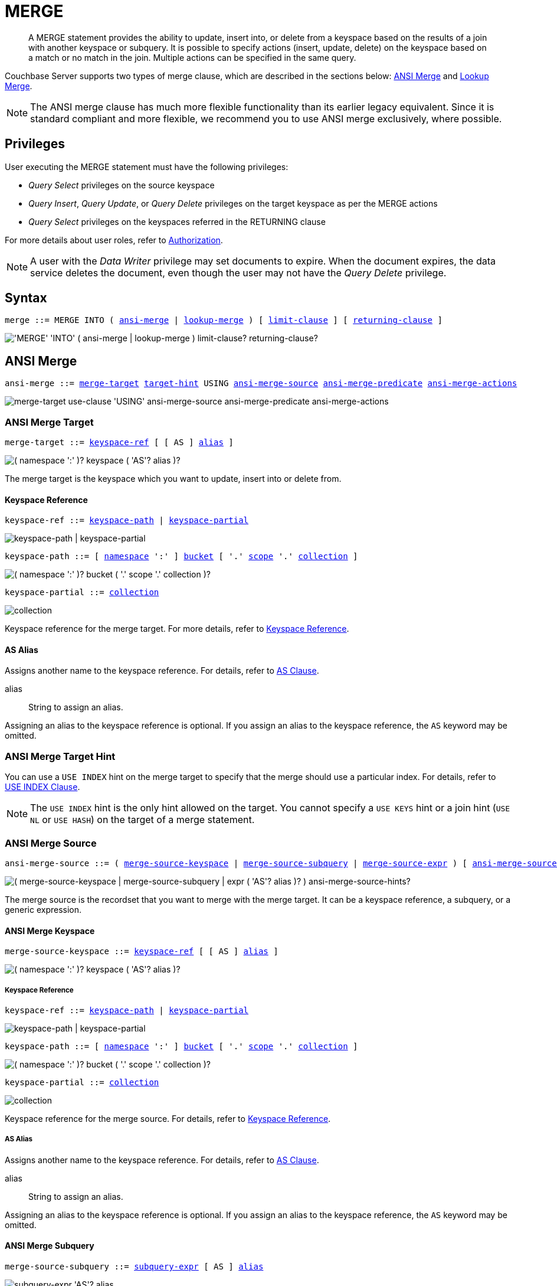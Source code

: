 = MERGE
:page-topic-type: concept
:imagesdir: ../../assets/images

:authorization-overview: xref:learn:security/authorization-overview.adoc
:bucket-expiration: xref:learn:buckets-memory-and-storage/expiration.adoc
:logical-hierarchy: xref:n1ql-intro/sysinfo.adoc#logical-hierarchy
:selectclause: xref:n1ql-language-reference/selectclause.adoc
:subqueries: xref:n1ql-language-reference/subqueries.adoc
:expression: xref:n1ql-language-reference/index.adoc
:uuid: xref:n1ql-language-reference/metafun.adoc#uuid
:document-expiration: xref:3.0@java-sdk:howtos:kv-operations.adoc#document-expiration

:from: xref:n1ql-language-reference/from.adoc
:from-keyspace-ref: {from}#from-keyspace-ref
:as-clause: {from}#section_ax5_2nx_1db

:hints: xref:n1ql-language-reference/hints.adoc
:use-index-clause: {hints}#use-index-clause

:join: xref:n1ql-language-reference/join.adoc
:ansi-join-hints: {join}#ansi-join-hints
:multiple-hints: {join}#multiple-hints

:update: xref:n1ql-language-reference/update.adoc
:set-clause: {update}#set-clause
:unset-clause: {update}#unset-clause
:update-for: {update}#update-for
:where-clause: {update}#where-clause

:insert: xref:n1ql-language-reference/insert.adoc
:limit-clause: {insert}#limit-clause
:returning-clause: {insert}#returning-clause

[abstract]
A MERGE statement provides the ability to update, insert into, or delete from a keyspace based on the results of a join with another keyspace or subquery.
It is possible to specify actions (insert, update, delete) on the keyspace based on a match or no match in the join.
Multiple actions can be specified in the same query.

Couchbase Server supports two types of merge clause, which are described in the sections below: <<ansi-merge,ANSI Merge>> and <<lookup-merge,Lookup Merge>>.

NOTE: The ANSI merge clause has much more flexible functionality than its earlier legacy equivalent.
Since it is standard compliant and more flexible, we recommend you to use ANSI merge exclusively, where possible.

== Privileges

User executing the MERGE statement must have the following privileges:

* _Query Select_ privileges on the source keyspace
* _Query Insert_, _Query Update_, or _Query Delete_ privileges on the target keyspace as per the MERGE actions
* _Query Select_ privileges on the keyspaces referred in the RETURNING clause

For more details about user roles, refer to
xref:learn:security/authorization-overview.adoc[Authorization].

[NOTE]
A user with the _Data Writer_ privilege may set documents to expire.
When the document expires, the data service deletes the document, even though the user may not have the _Query Delete_ privilege.

== Syntax

[subs="normal"]
----
merge ::= MERGE INTO ( <<ansi-merge>> | <<lookup-merge>> ) [ <<limit-clause>> ] [ <<returning-clause>> ]
----

image::n1ql-language-reference/merge.png["'MERGE' 'INTO' ( ansi-merge | lookup-merge ) limit-clause? returning-clause?"]

[[ansi-merge,ansi-merge]]
== ANSI Merge

ifeval::['{page-component-version}' == '6.5']
_(Introduced in Couchbase Server 6.5)_
endif::[]

[subs="normal"]
----
ansi-merge ::= <<ansi-merge-target>> <<target-hint>> USING <<ansi-merge-source>> <<ansi-merge-predicate>> <<ansi-merge-actions>>
----

image::n1ql-language-reference/ansi-merge.png["merge-target use-clause 'USING' ansi-merge-source ansi-merge-predicate ansi-merge-actions"]

[[ansi-merge-target,merge-target]]
=== ANSI Merge Target

[subs="normal"]
----
merge-target ::= <<ansi-target-ref,keyspace-ref>> [ [ AS ] <<ansi-target-alias,alias>> ]
----

image::n1ql-language-reference/merge-source-keyspace.png["( namespace ':' )? keyspace ( 'AS'? alias )?"]

The merge target is the keyspace which you want to update, insert into or delete from.

[id="ansi-target-ref"]
==== Keyspace Reference

[subs="normal"]
----
keyspace-ref ::= <<target-keyspace-path>> | <<target-keyspace-partial>>
----

image::n1ql-language-reference/keyspace-ref.png["keyspace-path | keyspace-partial"]

[#target-keyspace-path,reftext="keyspace-path",subs="normal"]
----
keyspace-path ::= [ {logical-hierarchy}[namespace] ':' ] {logical-hierarchy}[bucket] [ '.' {logical-hierarchy}[scope] '.' {logical-hierarchy}[collection] ]
----

image::n1ql-language-reference/keyspace-path.png["( namespace ':' )? bucket ( '.' scope '.' collection )?"]

[#target-keyspace-partial,reftext="keyspace-partial",subs="normal"]
----
keyspace-partial ::= {logical-hierarchy}[collection]
----

image::n1ql-language-reference/keyspace-partial.png["collection"]

Keyspace reference for the merge target.
For more details, refer to {from-keyspace-ref}[Keyspace Reference].

[id="ansi-target-alias"]
==== AS Alias

Assigns another name to the keyspace reference.
For details, refer to {as-clause}[AS Clause].

alias::
String to assign an alias.

Assigning an alias to the keyspace reference is optional.
If you assign an alias to the keyspace reference, the `AS` keyword may be omitted.

[[target-hint,target-hint]]
=== ANSI Merge Target Hint

You can use a `USE INDEX` hint on the merge target to specify that the merge should use a particular index.
For details, refer to {use-index-clause}[USE INDEX Clause].

NOTE: The `USE INDEX` hint is the only hint allowed on the target.
You cannot specify a `USE KEYS` hint or a join hint (`USE NL` or `USE HASH`) on the target of a merge statement.

[[ansi-merge-source,ansi-merge-source]]
=== ANSI Merge Source

[subs="normal"]
----
ansi-merge-source ::= ( <<ansi-merge-source-keyspace>> | <<ansi-merge-source-subquery>> | <<ansi-merge-source-expr>> ) [ <<ansi-merge-source-hints>> ]
----

image::n1ql-language-reference/ansi-merge-source.png["( merge-source-keyspace | merge-source-subquery | expr ( 'AS'? alias )? ) ansi-merge-source-hints?"]

The merge source is the recordset that you want to merge with the merge target.
It can be a keyspace reference, a subquery, or a generic expression.

[[ansi-merge-source-keyspace,merge-source-keyspace]]
==== ANSI Merge Keyspace

[subs="normal"]
----
merge-source-keyspace ::= <<ansi-keyspace-ref,keyspace-ref>> [ [ AS ] <<ansi-keyspace-alias,alias>> ]
----

image::n1ql-language-reference/merge-source-keyspace.png["( namespace ':' )? keyspace ( 'AS'? alias )?"]

[id="ansi-keyspace-ref"]
===== Keyspace Reference

[subs="normal"]
----
keyspace-ref ::= <<source-keyspace-path>> | <<source-keyspace-partial>>
----

image::n1ql-language-reference/keyspace-ref.png["keyspace-path | keyspace-partial"]

[#source-keyspace-path,reftext="keyspace-path",subs="normal"]
----
keyspace-path ::= [ {logical-hierarchy}[namespace] ':' ] {logical-hierarchy}[bucket] [ '.' {logical-hierarchy}[scope] '.' {logical-hierarchy}[collection] ]
----

image::n1ql-language-reference/keyspace-path.png["( namespace ':' )? bucket ( '.' scope '.' collection )?"]

[#source-keyspace-partial,reftext="keyspace-partial",subs="normal"]
----
keyspace-partial ::= {logical-hierarchy}[collection]
----

image::n1ql-language-reference/keyspace-partial.png["collection"]

Keyspace reference for the merge source.
For details, refer to {from-keyspace-ref}[Keyspace Reference].

[id="ansi-keyspace-alias"]
===== AS Alias

Assigns another name to the keyspace reference.
For details, refer to {as-clause}[AS Clause].

alias::
String to assign an alias.

Assigning an alias to the keyspace reference is optional.
If you assign an alias to the keyspace reference, the `AS` keyword may be omitted.

[[ansi-merge-source-subquery,merge-source-subquery]]
==== ANSI Merge Subquery

[subs="normal"]
----
merge-source-subquery ::= <<ansi-subquery-expr,subquery-expr>> [ AS ] <<ansi-subquery-alias,alias>>
----

image::n1ql-language-reference/merge-source-subquery.png["subquery-expr 'AS'? alias"]

[id="ansi-subquery-expr"]
===== Subquery Expression

[subs="normal"]
----
subquery-expr ::= '('  {selectclause}[select] ')'
----

image::n1ql-language-reference/subquery-expr.png[]

Use parentheses to specify a subquery for the merge source.
For details, refer to {subqueries}[Subqueries].

[id="ansi-subquery-alias"]
===== AS Alias

Assigns another name to the subquery.
For details, refer to {as-clause}[AS Clause].

alias::
String to assign an alias.

You must assign an alias to a subquery on the merge source.
However, when you assign an alias to the subquery, the `AS` keyword may be omitted.

[[ansi-merge-source-expr,merge-source-expr]]
==== ANSI Merge Expression

[subs="normal"]
----
merge-source-expr ::= _expr_ [ [ AS ] <<ansi-generic-alias,alias>> ]
----

image::n1ql-language-reference/merge-source-expr.png["expr ( 'AS'? alias )?"]

expr:: A N1QL {expression}[expression] generating JSON documents or objects for the merge source.

[id="ansi-generic-alias"]
===== AS Alias

Assigns another name to the generic expression.
For details, refer to {as-clause}[AS Clause].

alias::
String to assign an alias.

Assigning an alias to the generic expression is optional.
If you assign an alias to the generic expression, the `AS` keyword may be omitted.

[[ansi-merge-source-hints,ansi-merge-source-hints]]
==== ANSI Merge Source Hints

You can specify ANSI join hints (`USE HASH` or `USE NL`) on the source of an ANSI merge.
For details, refer to {ansi-join-hints}[ANSI JOIN Hints].

[NOTE]
--
If the merge source is a keyspace, you can also specify a `USE KEYS` or `USE INDEX` hint on the merge source. For details, refer to {multiple-hints}[Multiple Hints].

If the merge action is <<ansi-merge-update,update>> or <<ansi-merge-delete,delete>>, you can specify any of the join methods: `USE HASH(BUILD)`, `USE HASH(PROBE)`, or `USE NL`.

If the merge action is <<ansi-merge-insert,insert>>, the only join methods you can specify are `USE HASH(PROBE)` or `USE NL`.
In this case, if you specify `USE HASH(BUILD)`, the join method will default to `USE NL`.

The ANSI join hint is optional.
If omitted, the default hint is `USE NL`.

If you are using a nested-loop join, i.e. `USE NL` is specified or no join hint is specified, the target keyspace reference must have an appropriate secondary index defined for the join to work.
If such an index cannot be found an error will be returned.
--

[[ansi-merge-predicate,ansi-merge-predicate]]
=== ANSI Merge Predicate

[subs="normal"]
----
ansi-merge-predicate ::= ON _expr_
----

image::n1ql-language-reference/ansi-merge-predicate.png["'ON' expr"]

The merge predicate enables you to specify an ANSI join between the <<ansi-merge-source,merge source>> and the <<ansi-merge-target,merge target>>.

expr:: Boolean expression representing the join condition.
This expression may contain fields, constant expressions, or any complex N1QL expression.

[[ansi-merge-actions,ansi-merge-actions]]
=== ANSI Merge Actions

[subs="normal"]
----
ansi-merge-actions ::= [ <<ansi-merge-update>> ] [ <<ansi-merge-delete>> ] [ <<ansi-merge-insert>> ]
----

image::n1ql-language-reference/ansi-merge-actions.png["merge-update? merge-delete? ansi-merge-insert?"]

The merge actions enable you to specify insert, update, and delete actions on the target keyspace, based on a match or no match in the join.

[[ansi-merge-update,merge-update]]
==== ANSI Merge Update

[subs="normal"]
----
merge-update ::= WHEN MATCHED THEN UPDATE [ <<ansi-set-clause,set-clause>> ] ] [ <<ansi-unset-clause,unset-clause>> ] [ <<ansi-update-where,where-clause>> ]
----

image::n1ql-language-reference/merge-update.png["'WHEN' 'MATCHED' 'THEN' 'UPDATE' set-clause? unset-clause? where-clause?"]

Updates a document that already exists with updated values.

[id="ansi-set-clause"]
===== SET Clause

[subs="normal"]
----
set-clause ::= SET ( _meta_ '=' _expiration_ | _path_ '=' _expr_ [ <<update-for,update-for>> ] ) [ ',' ( _meta_ '=' _expiration_ | _path_ '=' _expr_ [ <<update-for,update-for>> ] ) ]*
----

image::n1ql-language-reference/set-clause.png["'SET' ( meta '=' expiration | path '=' expr update-for? ) ( ',' ( meta '=' expiration | path '=' expr update-for? ) )*"]

Specifies the value for an attribute to be changed.
Also enables you to set the expiration of the document.

For more details, refer to {set-clause}[SET Clause].

[id="ansi-unset-clause"]
===== UNSET Clause

[subs="normal"]
----
unset-clause ::= UNSET <<ansi-path,path>> [ <<ansi-update-for,update-for>> ] [ ',' <<ansi-path,path>> [ <<ansi-update-for,update-for>> ] ]*
----

image::n1ql-language-reference/unset-clause.png["'UNSET' path update-for? (',' path update-for?)*"]

Removes a specified attribute from the document.
For more details, refer to {unset-clause}[UNSET Clause].

[id="ansi-update-for"]
===== FOR Clause

[subs="normal"]
----
update-for ::= ( FOR [ _name-var_ ':' ] _var_ ( IN | WITHIN ) <<ansi-path,path>> [ ',' [ _name-var_ ':' ] _var_ ( IN | WITHIN ) <<ansi-path,path>> ]* )+ [ WHEN _cond_ ] END
----

image::n1ql-language-reference/update-for.png["('FOR' (name-var ':')? var ('IN' | 'WITHIN') path (',' (name-var ':')? var ('IN' | 'WITHIN') path)*)+ ('WHEN' cond)? 'END'"]

[id="ansi-path"]
--
[subs="normal"]
----
path::= _identifier_ [ '[' _expr_ ']' ]* [ '.' <<ansi-path,path>> ]
----

image::n1ql-language-reference/path.png["'identifier ('[' expr ']')* ( '.' path )?"]
--

Iterates over a nested array to SET or UNSET the given attribute for every matching element in the array.
For more details, refer to {update-for}[FOR Clause].

[id="ansi-update-where"]
===== WHERE Clause

[subs="normal"]
----
where-clause ::= WHERE _cond_
----

image::n1ql-language-reference/where-clause.png[]

Optionally specifies a condition that must be met for data to be updated.
For more details, refer to {where-clause}[WHERE Clause].

[[ansi-merge-delete,merge-delete]]
==== ANSI Merge Delete

[subs="normal"]
----
merge-delete ::= WHEN MATCHED THEN DELETE [ <<ansi-delete-where,where-clause>> ]
----

image::n1ql-language-reference/merge-delete.png["'WHEN' 'MATCHED' 'THEN' 'DELETE' where-clause?"]

Removes the specified document from the keyspace.

[id="ansi-delete-where"]
===== WHERE Clause

[subs="normal"]
----
where-clause ::= WHERE _cond_
----

image::n1ql-language-reference/where-clause.png[]

Optionally specifies a condition that must be met for data to be deleted.
For more details, refer to {where-clause}[WHERE Clause].

[[ansi-merge-insert,ansi-merge-insert]]
==== ANSI Merge Insert

[subs="normal"]
----
ansi-merge-insert ::= WHEN NOT MATCHED THEN INSERT '(' [ KEY ] _key_ [ ',' [ VALUE ] _value_ ] [ ',' [ OPTIONS ] _options_ ] ')' [ <<ansi-insert-where>> ]
----

image::n1ql-language-reference/ansi-merge-insert.png["'WHEN' 'NOT' 'MATCHED' 'THEN' 'INSERT' '(' 'KEY'? key ( ',' 'VALUE'? value )? ( ',' 'OPTIONS'? options )? ')' where-clause?"]

Inserts a new document into the keyspace.
Use parentheses to specify the key and value for the inserted document, separated by a comma.

TIP: Use the {uuid}[UUID()] function to generate a random, unique document key.

key::
An expression specifying the key for the inserted document.
+
The `KEY` keyword may be omitted.
If it is omitted, the `VALUE` keyword must be omitted also.

value::
[Optional] An expression specifying the value for the inserted document.
If the value is omitted, an empty document is inserted.
+
The `VALUE` keyword may be omitted.
If it is omitted, the `KEY` keyword must be omitted also.

options::
[Optional] An object representing the metadata to be set for the inserted document.
Only the `expiration` attribute has any effect; any other attributes are ignored.

expiration:::
An integer, or an expression resolving to an integer, representing the {document-expiration}[document expiration] in seconds.
+
If the document expiration is not specified, it defaults to `0`, meaning the document expiration is the same as the {bucket-expiration}[bucket expiration].

+
The `OPTIONS` keyword may be omitted.
If it is omitted, the `KEY` and `VALUE` keywords must be omitted also.

[[ansi-insert-where,where-clause]]
===== WHERE Clause

[subs="normal"]
----
where-clause ::= WHERE _cond_
----

image::n1ql-language-reference/where-clause.png[]

Optionally specifies a condition that must be met for data to be inserted.
For more details, refer to {where-clause}[WHERE clause].

[[lookup-merge,lookup-merge]]
== Lookup Merge

[subs="normal"]
----
lookup-merge ::= <<lookup-merge-target>> USING <<lookup-merge-source>> <<lookup-merge-predicate>> <<lookup-merge-actions>>
----

image::n1ql-language-reference/lookup-merge.png["merge-target 'USING' lookup-merge-source lookup-merge-predicate lookup-merge-actions"]

[[lookup-merge-target,merge-target]]
=== Lookup Merge Target

Keyspace reference for the merge target.
The syntax is the same as for an ANSI merge.
Refer to <<ansi-merge-target,ANSI Merge Target>>.

[[lookup-merge-source,lookup-merge-source]]
=== Lookup Merge Source

[subs="normal"]
----
lookup-merge-source ::= <<lookup-merge-source-keyspace>> [ <<lookup-merge-source-hints>> ] | <<lookup-merge-source-subquery>> | <<lookup-merge-source-expr>>
----

image::n1ql-language-reference/lookup-merge-source.png["from-keyspace ('AS'? alias)? use-clause? | '(' select ')' 'AS'? alias | expr ('AS'? alias)?"]

The merge source is the recordset that you want to merge with the merge target.
It can be a keyspace reference, a subquery, or a generic expression.

[[lookup-merge-source-keyspace,merge-source-keyspace]]
==== Lookup Merge Keyspace

Keyspace reference for the merge source.
The syntax is the same as for an ANSI merge.
Refer to <<ansi-merge-source-keyspace,ANSI Merge Keyspace>>.

[[lookup-merge-source-hints,lookup-merge-source-hints]]
==== Lookup Merge Source Hint

If the merge source is a keyspace, you can specify a USE KEYS or USE INDEX hint on the merge source.
For details, refer to xref:n1ql-language-reference/hints.adoc[USE clause].

[[lookup-merge-source-subquery,merge-source-subquery]]
==== Lookup Merge Subquery

Specifies a subquery for the merge source.
The syntax is the same as for an ANSI merge.
Refer to <<ansi-merge-source-subquery,ANSI Merge Subquery>>.

[[lookup-merge-source-expr,merge-source-expr]]
==== Lookup Merge Expression

Specifies a generic expression for the merge source.
The syntax is the same as for an ANSI merge.
Refer to <<ansi-merge-source-expr,ANSI Merge Expression>>.

[[lookup-merge-predicate,lookup-merge-predicate]]
=== Lookup Merge Predicate

[subs="normal"]
----
lookup-merge-predicate ::= ON [ PRIMARY ] KEY _expr_
----

image::n1ql-language-reference/lookup-merge-predicate.png["'ON' 'PRIMARY'? 'KEY' expr"]

The merge predicate produces a document key for the target of the lookup merge.

expr::
[Required] String or expression representing the primary key of the documents for the target keyspace.

[[lookup-merge-actions,lookup-merge-actions]]
=== Lookup Merge Actions

[subs="normal"]
----
lookup-merge-actions ::= [ <<lookup-merge-update>> ] [ <<lookup-merge-delete>> ] [ <<lookup-merge-insert>> ]
----

image::n1ql-language-reference/lookup-merge-actions.png["merge-update? merge-delete? lookup-merge-insert?"]

The merge actions enable you to specify insert, update, and delete actions on the target keyspace, based on a match or no match in the join.

[[lookup-merge-update,merge-update]]
==== Lookup Merge Update

Updates a document that already exists with updated values.
The syntax is the same as for an ANSI merge.
Refer to <<ansi-merge-update,ANSI Merge Update>>.

[[lookup-merge-delete,merge-delete]]
==== Lookup Merge Delete

Removes the specified document from the keyspace.
The syntax is the same as for an ANSI merge.
Refer to <<ansi-merge-delete,ANSI Merge Delete>> for details.

[[lookup-merge-insert,lookup-merge-insert]]
==== Lookup Merge Insert

[subs="normal"]
----
lookup-merge-insert ::= WHEN NOT MATCHED THEN INSERT _expr_ [ <<lookup-merge-insert-where,where-clause>> ]
----

image::n1ql-language-reference/lookup-merge-insert.png["'WHEN' 'NOT' 'MATCHED' 'THEN' 'INSERT' expr where-clause?"]

Inserts a new document into the keyspace.
The key specified in the <<lookup-merge-predicate,Lookup Merge Predicate>> is used as the key for the newly inserted document.

expr:: An expression specifying the value for the inserted document.

[NOTE]
The Lookup Merge Insert syntax does not enable you to specify the document expiration.
If you need to specify the document expiration, rewrite the query using the ANSI Merge Insert syntax.

[[lookup-merge-insert-where]]
===== WHERE Clause

[subs="normal"]
----
where-clause ::= WHERE _cond_
----

image::n1ql-language-reference/where-clause.png[]

Optionally specifies a condition that must be met for data to be inserted.
For more details, refer to {where-clause}[WHERE clause].

== Common Clauses

The following clauses are common to both ANSI Merge and Lookup Merge.

[[limit-clause,limit-clause]]
=== LIMIT Clause

[subs="normal"]
----
limit-clause ::= LIMIT _expr_
----

image::n1ql-language-reference/limit-clause.png[]

Specifies the _minimum_ number of records to be processed.
For more details, refer to {limit-clause}[LIMIT Clause].

[[returning-clause,returning-clause]]
=== RETURNING Clause

[subs="normal"]
----
returning-clause ::= RETURNING ( _result-expr_ [ ',' _result-expr_ ]* | ( RAW | ELEMENT | VALUE ) _expr_ )
----

image::n1ql-language-reference/returning-clause.png["'RETURNING' (result-expr (',' result-expr)* | ('RAW' | 'ELEMENT' | 'VALUE') expr)"]

Specifies the information to be returned by the operation as a query result.
For more details, refer to {returning-clause}[RETURNING Clause].

== Examples

WARNING: Please note that the examples below will alter the data in your sample buckets.

[[example-1]]
.ANSI merge with expression source
====
This example updates the vacancy field based on the source expression.

[source,n1ql]
----
MERGE INTO `travel-sample`.inventory.hotel t
USING [
  {"id":"21728", "vacancy": true},
  {"id":"21730", "vacancy": true}
] source
ON meta(t).id = "hotel_" || source.id
WHEN MATCHED THEN
  UPDATE SET t.old_vacancy = t.vacancy,
             t.vacancy = source.vacancy
RETURNING meta(t).id, t.old_vacancy, t.vacancy;
----
====

[[example-2]]
.ANSI merge with keyspace source
====
This example finds all BA routes whose source airport is in France.
If any flights are using equipment 319, they are updated to use 797.

[source,n1ql]
----
MERGE INTO `travel-sample`.inventory.route
USING `travel-sample`.inventory.airport
ON route.sourceairport = airport.faa
WHEN MATCHED THEN
  UPDATE SET route.old_equipment = route.equipment,
             route.equipment = "797",
             route.updated = true
WHERE airport.country = "France"
  AND route.airline = "BA"
  AND CONTAINS(route.equipment, "319");
----
====

[[example-3]]
.ANSI merge with updates and inserts
====
This example compares a source set of airport data with the `travel-sample` airport data.
If the airport already exists in `travel-sample`, the record is updated.
If the airport does not exist in `travel-sample`, a new record is created.

[source,n1ql]
----
MERGE INTO `travel-sample`.inventory.airport AS target
USING [
  {"iata":"DSA", "name": "Doncaster Sheffield Airport"},
  {"iata":"VLY", "name": "Anglesey Airport / Maes Awyr Môn"}
] AS source
ON target.faa = source.iata
WHEN MATCHED THEN
  UPDATE SET target.old_name = target.airportname,
             target.airportname = source.name,
             target.updated = true
WHEN NOT MATCHED THEN
  INSERT (KEY UUID(),
          VALUE {"faa": source.iata,
                 "airportname": source.name,
                 "type": "airport",
                 "inserted": true} );
----
====

[[example-4]]
.ANSI merge with expiration
====
This example compares a source set of airport data with the `travel-sample` airport data.
If the airport already exists in `travel-sample`, the record is updated, and the existing document expiration is preserved.
If the airport does not exist in `travel-sample`, a new record is created with an expiration of one week.

[source,n1ql]
----
MERGE INTO `travel-sample`.inventory.airport AS target
USING [
  {"iata":"DSA", "name": "Doncaster Sheffield Airport"},
  {"iata":"VLY", "name": "Anglesey Airport / Maes Awyr Môn"}
] AS source
ON target.faa = source.iata
WHEN MATCHED THEN
  UPDATE SET target.old_name = target.airportname,
             target.airportname = source.name,
             target.updated = true,
             meta(target).expiration = meta(target).expiration
WHEN NOT MATCHED THEN
  INSERT (KEY UUID(),
          VALUE {"faa": source.iata,
                 "airportname": source.name,
                 "type": "airport",
                 "inserted": true},
          OPTIONS {"expiration": 7*24*60*60} );
----
====

.Lookup merge with expression source
====
Lookup merge version of <<example-1>>.

[source,n1ql]
----
MERGE INTO `travel-sample`.inventory.hotel t
USING [
  {"id":"21728", "vacancy": true},
  {"id":"21730", "vacancy": true}
] source
ON KEY "hotel_"|| source.id
WHEN MATCHED THEN
  UPDATE SET t.old_vacancy = t.vacancy, t.vacancy = source.vacancy
RETURNING meta(t).id, t.old_vacancy, t.vacancy;
----
====

.Lookup merge with keyspace source
====
The following statement updates product based on orders.

[source,n1ql]
----
MERGE INTO product p USING orders o ON KEY o.productId
WHEN MATCHED THEN
  UPDATE SET p.lastSaleDate = o.orderDate
WHEN MATCHED THEN
  DELETE WHERE p.inventoryCount  <= 0;
----
====

.Lookup merge with updates and inserts
====
The following statement merges two datasets containing employee information.
It then updates `all_empts` on match with `emps_deptb` and inserts when there is no match.

[source,n1ql]
----
MERGE INTO all_empts a USING emps_deptb b ON KEY b.empId
WHEN MATCHED THEN
  UPDATE SET a.depts = a.depts + 1
  a.title = b.title || ", " || b.title
WHEN NOT MATCHED THEN
  INSERT { "name": b.name, "title": b.title, "depts": b.depts, "empId": b.empId, "dob": b.dob };
----
====
